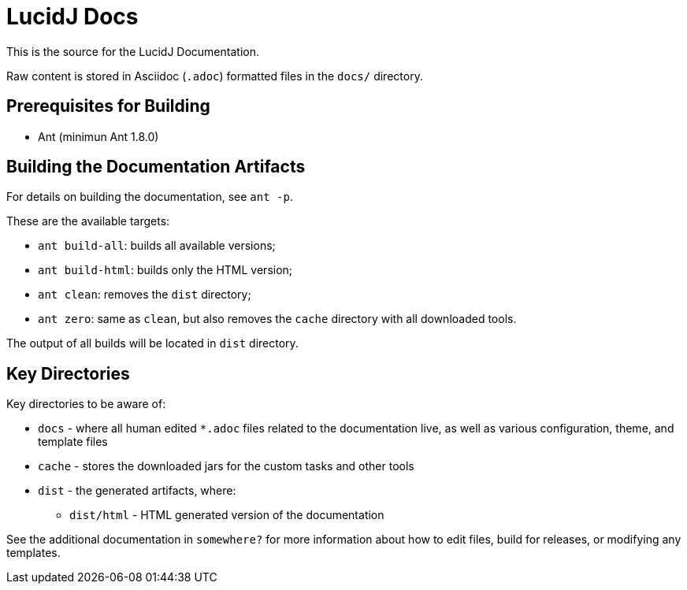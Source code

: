 = LucidJ Docs
// Copyright 2017 NEOautus Ltd. (http://neoautus.com)
//
// Licensed under the Apache License, Version 2.0 (the "License"); you may not
// use this file except in compliance with the License. You may obtain a copy of
// the License at
//
// http://www.apache.org/licenses/LICENSE-2.0
//
// Unless required by applicable law or agreed to in writing, software
// distributed under the License is distributed on an "AS IS" BASIS, WITHOUT
// WARRANTIES OR CONDITIONS OF ANY KIND, either express or implied. See the
// License for the specific language governing permissions and limitations under
// the License.

This is the source for the LucidJ Documentation.

Raw content is stored in Asciidoc (`.adoc`) formatted files in the `docs/` directory.

== Prerequisites for Building

* Ant (minimun Ant 1.8.0)

== Building the Documentation Artifacts
For details on building the documentation, see `ant -p`.

These are the available targets:

* `ant build-all`: builds all available versions;
* `ant build-html`: builds only the HTML version;
* `ant clean`: removes the `dist` directory;
* `ant zero`: same as `clean`, but also removes the `cache` directory with all downloaded tools.

The output of all builds will be located in `dist` directory.

== Key Directories
Key directories to be aware of:

* `docs` - where all human edited `*.adoc` files related to the documentation live, as well as various configuration, theme, and template files
* `cache` - stores the downloaded jars for the custom tasks and other tools
* `dist` - the generated artifacts, where:
** `dist/html` - HTML generated version of the documentation

See the additional documentation in `somewhere?` for more information about how to edit files, build for releases, or modifying any templates.
